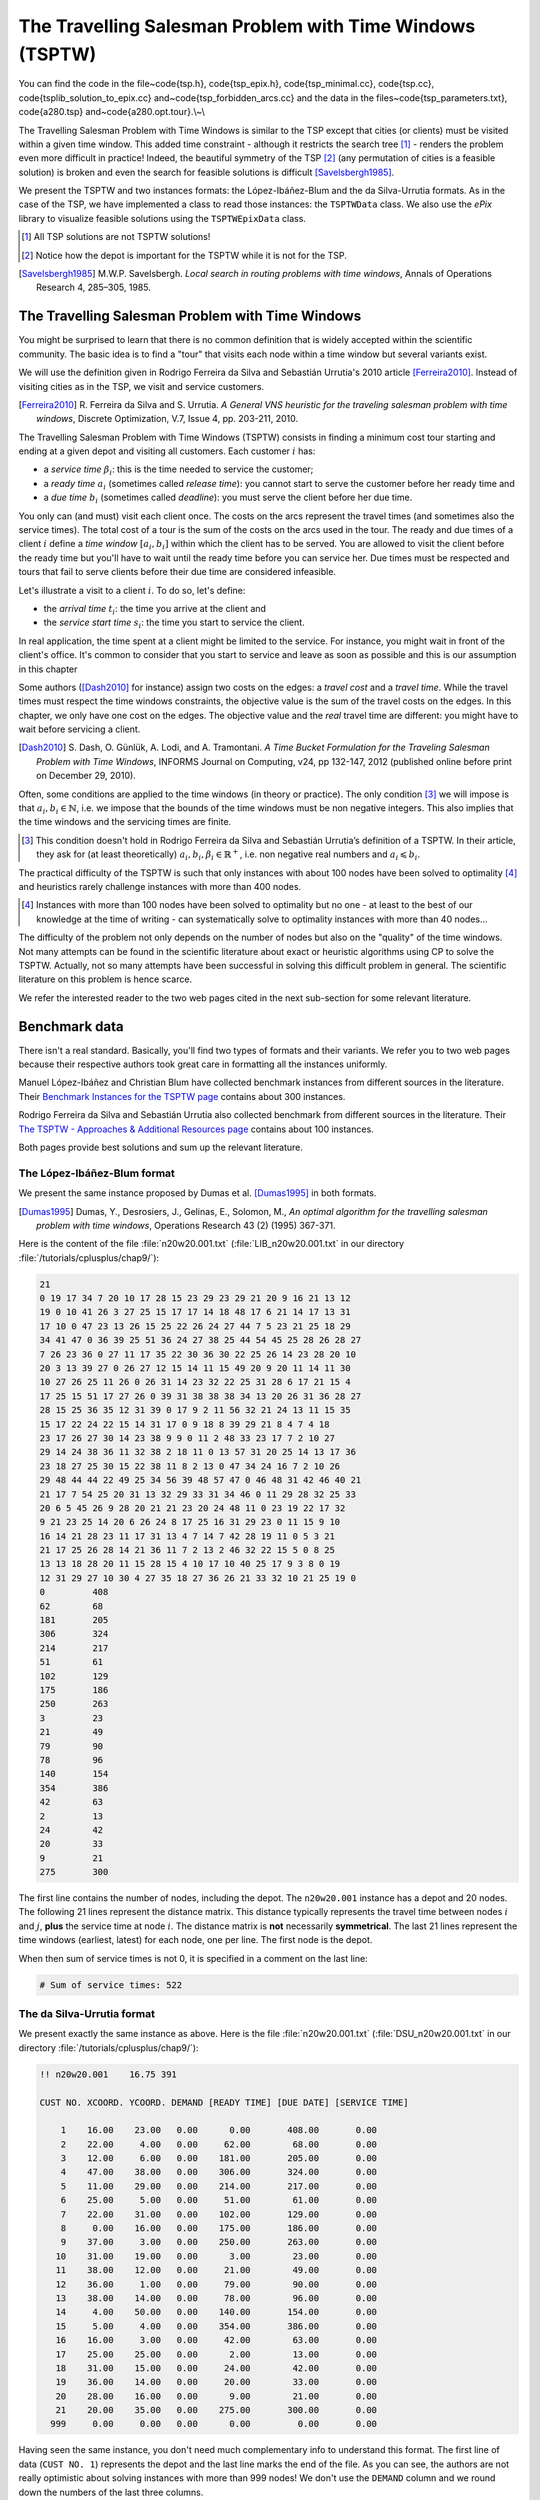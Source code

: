 ..  _tspwtw:

The Travelling Salesman Problem with Time Windows (TSPTW)
=========================================================

..  raw:: latex

You can find the code in the file~\code{tsp.h}, \code{tsp\_epix.h}, \code{tsp\_minimal.cc}, \code{tsp.cc}, 
\code{tsplib\_solution\_to\_epix.cc} and~\code{tsp\_forbidden\_arcs.cc} and the data
in the files~\code{tsp\_parameters.txt}, \code{a280.tsp} and~\code{a280.opt.tour}.\\~\\

..  only:: html

..  container:: files-sidebar

    ..  raw:: html 
    
        <ol>
          <li>C++ code:
            <ol>
              <li><a href="../../../tutorials/cplusplus/chap9/tsptw.h">tsptw.h</a></li>
              <li><a href="../../../tutorials/cplusplus/chap9/tsptw_epix.h">tsptw_epix.h</a></li>
              <li><a href="../../../tutorials/cplusplus/chap9/tsptw_solutions_to_epix.cc">tsptw_solutions_to_epix.cc</a></li>
              <li><a href="../../../tutorials/cplusplus/chap9/check_tsptw_solutions.cc">check_tsptw_solutions.cc</a></li>
              <li><a href="../../../tutorials/cplusplus/chap9/tsptw_generator.cc">tsptw_generator.cc</a></li>
            </ol>
          </li>
          <li>Data files:
            <ol>
              <li><a href="../../../tutorials/cplusplus/chap9/tsptw_check_parameters.txt">tsptw_check_parameters.txt</a></li>
              <li><a href="../../../tutorials/cplusplus/chap9/LIB_n20w20.001.txt">LIB_n20w20.001.txt</a></li>
              <li><a href="../../../tutorials/cplusplus/chap9/DSU_n20w20.001.txt">DSU_n20w20.001.txt</a></li>
              <li><a href="../../../tutorials/cplusplus/chap9/n20w20.001.sol">n20w20.001.sol</a></li>
            </ol>
          </li>

        </ol>



The Travelling Salesman Problem with Time Windows is similar to the TSP except that cities (or clients)
must be visited within a given time window. This added time constraint - 
although it restricts the search tree [#TSPTW_tree_smaller_than_TSP_tree]_ - renders 
the problem even more difficult in practice! Indeed, the beautiful symmetry of the 
TSP [#TSPTW_depot_is_important]_ (any permutation 
of cities is a feasible solution) is broken and even the search for feasible solutions is 
difficult [Savelsbergh1985]_.

We present the TSPTW and two instances formats: the López-Ibáñez-Blum and the da Silva-Urrutia formats. As in the case
of the 
TSP, we have implemented a class to read those instances: the ``TSPTWData`` class. We also use the *ePix* library to 
visualize feasible solutions using the ``TSPTWEpixData`` class.

..  [#TSPTW_tree_smaller_than_TSP_tree] All TSP solutions are not TSPTW solutions!

..  [#TSPTW_depot_is_important] Notice how the depot is important for the TSPTW while it is not for the TSP.

..  [Savelsbergh1985] M.W.P. Savelsbergh. *Local search in routing problems with time windows*, 
                      Annals of Operations Research 4, 285–305, 1985.


The Travelling Salesman Problem with Time Windows
----------------------------------------------------


You might be surprised to learn that there is no common definition that is widely accepted within the scientific 
community. The basic idea is to find a "tour" that visits each node within a time window but several variants exist.

We will use the definition given in Rodrigo Ferreira da Silva and Sebastián Urrutia's 2010 article [Ferreira2010]_.
Instead of visiting cities as in the TSP, we visit and service customers.

..  [Ferreira2010] R. Ferreira da Silva and S. Urrutia. 
    *A General VNS heuristic for the traveling salesman problem with time windows*, Discrete Optimization, V.7, Issue 4,
    pp. 203-211, 2010.


The Travelling Salesman Problem with Time Windows (TSPTW) consists in finding a minimum cost tour starting and ending
at a given depot and visiting all customers. Each customer :math:`i` has: 

- a *service time* :math:`\beta_i`: this is the time needed to service the customer;
- a *ready time* :math:`a_i` (sometimes called *release time*): you cannot start to serve the customer before her ready time and
- a *due time* :math:`b_i` (sometimes called *deadline*): you must serve the client before her due time.
  
You only can (and must) visit each client once. The costs on the arcs represent the travel times (and sometimes also the 
service times). The total cost of a tour is the sum of the costs on the arcs 
used in the 
tour. The ready and due times of a client :math:`i` define a *time window* :math:`[a_i, b_i]` within which the client has 
to be served. You are allowed to visit the client before the ready time but you'll have to wait until 
the ready time before you can service her. Due times must be respected and tours that fail to serve clients before their 
due time are considered infeasible.

Let's illustrate a visit to a client :math:`i`. To do so, let's define:

- the *arrival time* :math:`t_i`: the time you arrive at the client and
- the *service start time* :math:`s_i`: the time you start to service the client.

..  only:: html 

    .. image:: images/servicing_client_in_tsptw.*
       :width: 400pt
       :align: center

..  only:: latex
    
    .. image:: images/servicing_client_in_tsptw.*
       :width: 250pt
       :align: center

In real application, the time spent at a client might be limited to the service. For instance, you might wait in front 
of the client's office. It's common to consider that you start to service and leave as soon as possible and 
this is our assumption in this chapter

Some authors ([Dash2010]_ for instance) assign two costs on the edges: a *travel cost* and a *travel time*. While 
the travel times must respect the time windows constraints, the objective value is the sum of the travel costs on the 
edges. In this chapter, we only have one cost on the edges. The objective value and the *real* travel time are different: you might 
have to wait before servicing a client.

..  [Dash2010] S. Dash, O. Günlük, A. Lodi, and A. Tramontani. 
    *A Time Bucket Formulation for the Traveling Salesman Problem with Time Windows*, INFORMS Journal on Computing, 
    v24, pp 132-147, 2012 (published online before print on December 29, 2010).
      
Often, some conditions are applied to the time windows (in theory or practice). The only 
condition [#condition_time_windows_integers]_ we will impose 
is that :math:`a_i, b_i \in  \mathbb{N}`, 
i.e. we impose that the bounds of the time windows must be non negative integers. This also implies that the time windows 
and the servicing times are finite.

..  [#condition_time_windows_integers] This condition doesn't hold in Rodrigo Ferreira da Silva and Sebastián Urrutia’s
    definition of a TSPTW. In their article, they ask for (at least theoretically)
    :math:`a_i, b_i, \beta_i \in  \mathbb{R}^+`, i.e. non negative real numbers and :math:`a_i \leqslant b_i`.

The practical difficulty of the TSPTW is such that only instances with about 100 nodes have been solved to optimality
[#tsptw_instances_to_optimality_remark]_ and heuristics rarely challenge instances with more than 400 nodes.

..  [#tsptw_instances_to_optimality_remark] Instances with more than 100 nodes have been solved to optimality 
    but no one - at least to the best of our knowledge at the time of writing - can systematically solve to optimality 
    instances with more than 40 nodes... 

The 
difficulty of the problem not only depends on the number of nodes but also on the "quality" of the time windows.
Not many attempts can be found in the scientific literature about exact or heuristic algorithms using CP to solve the TSPTW.
Actually, not so many attempts have been successful in solving this difficult problem in general.
The scientific literature on this problem is hence scarce. 

We refer the interested reader to the two web pages cited in the next sub-section for some relevant literature.

Benchmark data
-----------------



There isn't a real standard. Basically, you'll find two types of formats and their variants. We refer you
to two web pages because their respective authors took great care in formatting all the instances uniformly.

Manuel López-Ibáñez and Christian Blum have collected benchmark instances from different sources in 
the literature. Their `Benchmark Instances for the TSPTW page <http://iridia.ulb.ac.be/~manuel/tsptw-instances>`_
contains about 300 instances.

Rodrigo Ferreira da Silva and Sebastián Urrutia also collected benchmark from different sources in the 
literature. Their `The TSPTW - Approaches & Additional Resources page <http://homepages.dcc.ufmg.br/~rfsilva/tsptw/>`_
contains about 100 instances.

Both pages provide best solutions and sum up the relevant literature.

The López-Ibáñez-Blum format 
^^^^^^^^^^^^^^^^^^^^^^^^^^^^^


We present the same instance proposed by Dumas et al. [Dumas1995]_ in both formats.

..  [Dumas1995] Dumas, Y., Desrosiers, J., Gelinas, E., Solomon, M., *An optimal algorithm 
    for the travelling salesman problem with time windows*, Operations Research 43 (2) (1995) 367-371.

Here is the content of the file :file:`n20w20.001.txt` (:file:`LIB_n20w20.001.txt` in our directory 
:file:`/tutorials/cplusplus/chap9/`):

..  code-block:: text

    21
    0 19 17 34 7 20 10 17 28 15 23 29 23 29 21 20 9 16 21 13 12
    19 0 10 41 26 3 27 25 15 17 17 14 18 48 17 6 21 14 17 13 31
    17 10 0 47 23 13 26 15 25 22 26 24 27 44 7 5 23 21 25 18 29
    34 41 47 0 36 39 25 51 36 24 27 38 25 44 54 45 25 28 26 28 27
    7 26 23 36 0 27 11 17 35 22 30 36 30 22 25 26 14 23 28 20 10
    20 3 13 39 27 0 26 27 12 15 14 11 15 49 20 9 20 11 14 11 30
    10 27 26 25 11 26 0 26 31 14 23 32 22 25 31 28 6 17 21 15 4
    17 25 15 51 17 27 26 0 39 31 38 38 38 34 13 20 26 31 36 28 27
    28 15 25 36 35 12 31 39 0 17 9 2 11 56 32 21 24 13 11 15 35
    15 17 22 24 22 15 14 31 17 0 9 18 8 39 29 21 8 4 7 4 18
    23 17 26 27 30 14 23 38 9 9 0 11 2 48 33 23 17 7 2 10 27
    29 14 24 38 36 11 32 38 2 18 11 0 13 57 31 20 25 14 13 17 36
    23 18 27 25 30 15 22 38 11 8 2 13 0 47 34 24 16 7 2 10 26
    29 48 44 44 22 49 25 34 56 39 48 57 47 0 46 48 31 42 46 40 21
    21 17 7 54 25 20 31 13 32 29 33 31 34 46 0 11 29 28 32 25 33
    20 6 5 45 26 9 28 20 21 21 23 20 24 48 11 0 23 19 22 17 32
    9 21 23 25 14 20 6 26 24 8 17 25 16 31 29 23 0 11 15 9 10
    16 14 21 28 23 11 17 31 13 4 7 14 7 42 28 19 11 0 5 3 21
    21 17 25 26 28 14 21 36 11 7 2 13 2 46 32 22 15 5 0 8 25
    13 13 18 28 20 11 15 28 15 4 10 17 10 40 25 17 9 3 8 0 19
    12 31 29 27 10 30 4 27 35 18 27 36 26 21 33 32 10 21 25 19 0
    0         408      
    62        68       
    181       205      
    306       324      
    214       217      
    51        61       
    102       129      
    175       186      
    250       263      
    3         23       
    21        49       
    79        90       
    78        96       
    140       154      
    354       386      
    42        63       
    2         13       
    24        42       
    20        33       
    9         21       
    275       300      

The first line contains the number of nodes, including the depot. The ``n20w20.001`` instance has a depot and 20 nodes. 
The following 21 lines represent the distance matrix. This distance typically represents the 
travel time between nodes :math:`i` and :math:`j`, **plus** the service time at node :math:`i`. 
The distance matrix is **not** necessarily **symmetrical**. The last 21 lines represent the time windows (earliest, latest) 
for each node, one per line. The first node is the depot. 

When then sum of service times is not 0, it is specified in a comment on the last line:

..  code-block:: text

    # Sum of service times: 522
    



The da Silva-Urrutia format 
^^^^^^^^^^^^^^^^^^^^^^^^^^^^


We present exactly the same instance as above. Here is the file :file:`n20w20.001.txt` (:file:`DSU_n20w20.001.txt`
in our directory :file:`/tutorials/cplusplus/chap9/`):

..  code-block:: text

    !! n20w20.001    16.75 391

    CUST NO. XCOORD. YCOORD. DEMAND [READY TIME] [DUE DATE] [SERVICE TIME]

        1    16.00    23.00   0.00      0.00       408.00       0.00
        2    22.00     4.00   0.00     62.00        68.00       0.00
        3    12.00     6.00   0.00    181.00       205.00       0.00
        4    47.00    38.00   0.00    306.00       324.00       0.00
        5    11.00    29.00   0.00    214.00       217.00       0.00
        6    25.00     5.00   0.00     51.00        61.00       0.00
        7    22.00    31.00   0.00    102.00       129.00       0.00
        8     0.00    16.00   0.00    175.00       186.00       0.00
        9    37.00     3.00   0.00    250.00       263.00       0.00
       10    31.00    19.00   0.00      3.00        23.00       0.00
       11    38.00    12.00   0.00     21.00        49.00       0.00
       12    36.00     1.00   0.00     79.00        90.00       0.00
       13    38.00    14.00   0.00     78.00        96.00       0.00
       14     4.00    50.00   0.00    140.00       154.00       0.00
       15     5.00     4.00   0.00    354.00       386.00       0.00
       16    16.00     3.00   0.00     42.00        63.00       0.00
       17    25.00    25.00   0.00      2.00        13.00       0.00
       18    31.00    15.00   0.00     24.00        42.00       0.00
       19    36.00    14.00   0.00     20.00        33.00       0.00
       20    28.00    16.00   0.00      9.00        21.00       0.00
       21    20.00    35.00   0.00    275.00       300.00       0.00
      999     0.00     0.00   0.00      0.00         0.00       0.00

Having seen the same instance, you don't need much complementary info to 
understand this format. The first line of data (``CUST NO. 1``) represents the depot and 
the last line marks the end of the file. As you can see, the authors are not really optimistic about solving 
instances with more than 999 nodes! We don't use the ``DEMAND`` column and we round down the numbers of the last three
columns.

You might think that the translation from this second 
format to the first one is obvious. It is not! See the 
remark on *Travel-time Computation* on the
`Jeffrey Ohlmann and Barrett Thomas benchmark page <http://myweb.uiowa.edu/bthoa/TSPTWBenchmarkDataSets.htm>`_.
In the code, we don't try to match the data between the two formats, so you might encounter different solutions. 

..  warning::  The same instances in the da Silva-Urrutia and the López-Ibáñez-Blum formats might be slightly different.

Solutions 
^^^^^^^^^^^^^^^^^^^^^^^^^^^^


We use a simple format to record feasible solutions:

* a first line with a permutation of the nodes;
* a second line with the objective value.

For our instance, here is an example of a feasible solution:

..  code-block:: text

    1 17 10 20 18 19 11 6 16 2 12 13 7 14 8 3 5 9 21 4 15 
    378

The objective value ``378`` is the sum of the costs of the arcs and not the time spent to travel (which is ``387``
in this case).

A basic program :program:`check_tsptw_solutions.cc` verifies if a given solution is indeed feasible for a given instance 
in López-Ibáñez-Blum or da Silva-Urrutia formats:

..  code-block:: bash

    ./check_tsptw_solutions -tsptw_data_file=DSU_n20w20.001.txt 
                                     -tsptw_solution_file=n20w20.001.sol

This program checks if all the nodes have been serviced and if the solution is feasible:

..  code-block:: c++

    bool IsFeasibleSolution() {
      ...
      //  for loop to test each node in the tour
      for (...) {
        //  Test if we have to wait at client node
        waiting_time = ReadyTime(node) - total_time;
        if (waiting_time > 0) {
          total_time = ReadyTime(node);
        }
        if (total_time + ServiceTime(node) > DueTime(node)) {
          return false;
        }
      }
      ...
      return true;
    }
  
``IsFeasibleSolution()`` returns ``true`` if the submitted solution is feasible and ``false`` otherwise. To test this
solution, we construct the tour node by node. Arriving at a node ``node`` at time ``total_time`` 
in the ``for`` loop, we test two things:

* First, if we have to wait. We compute the *waiting time* ``waiting_time``: ``ReadyTime(node)`` returns 
  the ready time of the node ``node``
  and ``total_time`` is the total time spent in the tour to reach the node ``node``. If the ready time is greater than 
  ``total_time``, ``waiting_time > 0`` is ``true`` and we set ``total_time`` to ``ReadyTime(node)``.
  
* Second, if the due times are respected, i.e.:

    is ``total_time + ServiceTime(node)`` :math:`\leqslant` ``DueTime(node)`` true?

  If not, the method returns ``false``. If all the due times are respected, the method returns ``true``.
  
The output of the above command line is:

..  code-block:: bash

    TSPTW instance of type da Silva-Urrutia format
    Solution is feasible!
    Loaded obj value: 378, Computed obj value: 387
    Total computed travel time: 391
    TSPTW file DSU_n20w20.001.txt (n=21, min=2, max=59, sym? yes) 
    (!! n20w20.001 16.75 391 )

As you can see, the recorded objective value in the solution file is ``378`` while the value of the computed 
objective value is ``387``. This is because the distance matrix computed is different from the actual one 
really used
to compute the objective value of the solution. We refer again the reader to the remark on *Travel-time Computation* 
from Jeffrey Ohlmann and Barrett Thomas cited above. If you use the right distance matrix as in the 
López-Ibáñez-Blum format, you get:

..  code-block:: bash

    TSPTW instance of type López-Ibáñez-Blum format
    Solution is feasible!
    Loaded obj value: 378, Computed obj value: 378
    Total computed travel time: 387
    TSPTW file LIB_n20w20.001.txt (n=21, min=2, max=57, sym? yes)

Now both the given objective value and the computed one are equal. Note that the total *travel* time is a bit longer:
``387`` for a total distance of ``378``. 


The ``TSPTWData`` class
--------------------------


You'll find the code in the file :file:`tsptw.h`.

The ``TSPTWData`` class is modelled on the ``TSPData`` class. As in the case of the TSPLIB, 
we number the nodes starting from one. 

To read instance files
^^^^^^^^^^^^^^^^^^^^^^^



To read TSPTW instance files, the ``TSPTWData`` class offers the 

..  code-block:: c++

    LoadTSPTWFile(const std::string& filename);

method. 
It parses a file in López-Ibáñez-Blum or da Silva-Urrutia format and - in the second case - loads the coordinates
and the service times for further treatment. Note that the instance's format is only partially checked: bad inputs might cause 
undefined behaviour.

To test if the instance was successfully loaded, use:

..  code-block:: c++

    bool IsInstanceLoaded() const;

Several specialized *getters* are available:
 
* ``std::string Name() const``: returns the instance name, here the filename of the instance;
* ``std::string InstanceDetails() const``: returns a short description of the instance;
* ``int Size() const``: returns the size of the instance;
* ``int64 Horizon() const``: returns the horizon of the instance, i.e. the maximal due time;
* ``int64 Distance(RoutingModel::NodeIndex from, RoutingModel::NodeIndex to) const``: returns the distance between the 
  two ``NodeIndex``\es;
* ``RoutingModel::NodeIndex Depot() const``: returns the depot. This the first node given in the instance and solutions 
  files.
* ``int64 ReadyTime(RoutingModel::NodeIndex i) const``: returns the ready time of node ``i``; 
* ``int64 DueTime(RoutingModel::NodeIndex i) const``: returns the due time of node ``i``
* ``int64 ServiceTime(RoutingModel::NodeIndex i) const``: returns the service time of node ``i``.
 
The ``ServiceTime()`` method only makes sense when an instance is given in the da Silva-Urrutia format. In the 
López-Ibáñez-Blum format, the service times are added to the arc costs in the "distance" matrix 
and the ``ServiceTime()`` method returns ``0``.
  
To model the time windows in the RT, we use ``Dimension``\s, i.e. quantities that are accumulated along the routes at each 
node.
At a given node ``to``, the accumulated time is the travel cost of the arc ``(from, to)`` plus the time to service
the node ``to``. The ``TSPTWData`` class has a special 
method to return this quantity:

..  code-block:: c++

    int64 CumulTime(RoutingModel::NodeIndex from,
                    RoutingModel::NodeIndex to) const {
      return Distance(from, to) + ServiceTime(from);
    }


To read solution files
^^^^^^^^^^^^^^^^^^^^^^^^


To read solution files, use the 

..  code-block:: c++

    void LoadTSPTWSolutionFile(const std::string& filename);
    
method. This way, you can 
load solution files and test them with the ``bool IsFeasibleSolution()`` method briefly seen above.
Actually, you should enquire if the solution is feasible before doing anything with it.

Three methods help you deal with the existence/feasibility of the solution:

..  code-block:: c++

    bool IsSolutionLoaded() const;
    bool IsSolution() const;
    bool IsFeasibleSolution() const;
    
With ``IsSolutionLoaded()`` you can check that indeed a solution was loaded/read from a file. ``IsSolution()`` tests 
if the solution contains once and only once all the nodes of the graph while ``IsFeasibleSolution()`` tests if 
the loaded solution
is feasible, i.e. if all due times are respected.

Once you are sure that a solution is valid and feasible, you can query the loaded solution:

* ``int64 SolutionComputedTotalTravelTime() const``: computes the total travel time and returns it. The travel total time
  often differs from the objective value because of waiting times;
* ``int64 SolutionComputedObjective() const``: computes the objective value and returns it;
* ``int64 SolutionLoadedObjective() const``: returns the objective value stored in the instance file 

These methods are also available if the solution was obtained by the solver (in this case, ``SolutionLoadedObjective()`` 
returns ``-1`` and ``IsSolutionLoaded()`` returns ``false``).

The ``TSPTWData`` class doesn't generate random instances. We wrote a little program for this purpose.

Random generation of instances
---------------------------------


You'll find the code in the file :file:`tsptw_generator.cc`.

The TSPTW instance generator :program:`tsptw_generator` is very basic. It generates an instance in 
López-Ibáñez-Blum or/and da Silva-Urrutia as follows:

- it generates :math:`n` random points in the plane;
- it generates a random tour;
- it generates random service times and
- it generates random time windows such that the random solution is feasible.

Several parameters (gflags) are defined to control the output:

* ``tsptw_name``: The name of the instance;
* ``tsptw_size``: The number of clients including the depot;
* ``tsptw_deterministic_random_seed``: Use deterministic random seeds or not? (default: ``true``);
* ``tsptw_time_window_min``: Minimum window time length (default: 10);
* ``tsptw_time_window_max``: Maximum window time length (default: 30);
* ``tsptw_service_time_min``: Minimum service time length (default: 0);
* ``tsptw_service_time_max``: Maximum service time length (default: 10);
* ``tsptw_x_max``: Maximum x coordinate (default: 100);
* ``tsptw_y_max``: Maximum y coordinate (default: 100);
* ``tsptw_LIB``: Create a López-Ibáñez-Blum format instance file or not? (default: ``true``);
* ``tsptw_DSU``: Create a da Silva-Urrutia format instance file or not? (default: ``true``);

By default, if the name of the instance is
``myInstance``,  :program:`tsptw_generator` creates the three files:

* ``DSU_myInstance.txt``;
* ``LIB_myInstance.txt`` and
* ``myInstance_init.sol``.

``myInstance_init.sol`` contains the random tour generated to create the instance. Files with the same name are 
overwritten without mercy.

Visualization with ``ePix``
---------------------------



To visualize the solutions, we rely again on the 
excellent `ePiX library <http://mathcs.holycross.edu/~ahwang/current/ePiX.html>`_. The
file :file:`tsptw_epix.h` contains the ``TSPTWEpixData`` class. This class is similar to the ``TSPEpixData`` class.
Its unique constructor reads:

..  code-block:: c++

    RoutingModel routing(...);
    ...
    TSPTWData data(...);
    ...
    TSPTWEpixData(const RoutingModel& routing,
                  const TSPTWData& data);

To write a *ePiX* solution file, use the following methods:
    
..  code-block:: c++

    void WriteSolutionFile(const Assignment * solution, 
                           const std::string & epix_filename)
    void WriteSolutionFile(const std::string & tpstw_solution_filename,
                           const std::string & epix_filename);

The first method takes an ``Assignment`` while the second method reads the solution from a solution file.

You can define the *width* and *height* of the generated image:

..  code-block:: c++

    DEFINE_int32(epix_width, 10, "Width of the pictures in cm.");
    DEFINE_int32(epix_height, 10, "Height  of the pictures in cm.");

Once the ePiX file is written, you must evoke the ePiX ``elaps`` script:

..  code-block:: bash

    ./elaps -pdf epix_file.xp

Here is an example of the solution in the file :file:`n20w20.001.sol`:

..  only:: html 

    .. image:: images/n20w20_001_sol.*
       :width: 300pt
       :align: center

..  only:: latex
    
    .. image:: images/n20w20_001_sol.*
       :width: 170pt
       :align: center

The dot in red in the center represents the depot or first node. The arrows indicate the direction of the tour. Because of the time 
windows, the solution is no longer planar, i.e. the tour crosses itself.

You can also print the node labels and the time windows with the flags:

..  code-block:: c++

    DEFINE_bool(tsptw_epix_labels, false, "Print labels or not?");
    DEFINE_bool(tsptw_epix_time_windows, false, 
                                          "Print time windows or not?");
    


For your (and our!) convenience, we wrote a small program :program:`tsptw_solution_to_epix`. 
Its implementation is in the file :file:`tsptw_solution_to_epix.cc`. To use it, invoke:

..  code-block:: bash

    ./tsptw_solution_to_epix TSPTW_instance_file TSPTW_solution_file >
                                                    epix_file.xp
                                                    


